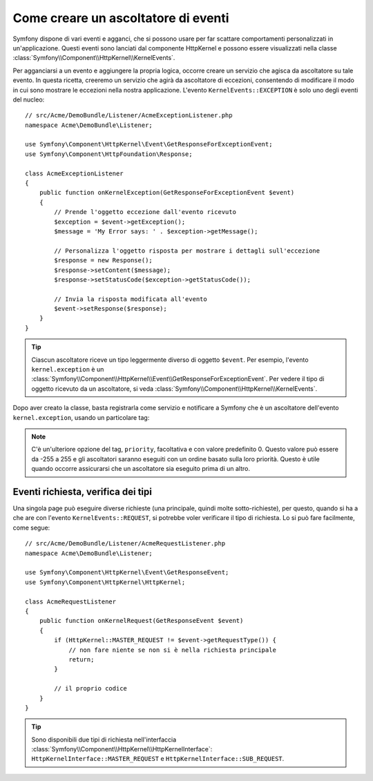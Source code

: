 .. index::
   single: Eventi; Creare un ascoltatore

Come creare un ascoltatore di eventi
====================================

Symfony dispone di vari eventi e agganci, che si possono usare per far scattare comportamenti
personalizzati in un'applicazione. Questi eventi sono lanciati dal componente HttpKernel 
e possono essere visualizzati nella classe :class:`Symfony\\Component\\HttpKernel\\KernelEvents`. 

Per agganciarsi a un evento e aggiungere la propria logica, occorre creare un servizio
che agisca da ascoltatore su tale evento. In questa ricetta, creeremo un servizio
che agirà da ascoltatore di eccezioni, consentendo di modificare il modo in cui sono
mostrare le eccezioni nella nostra applicazione. L'evento ``KernelEvents::EXCEPTION``
è solo uno degli eventi del nucleo::

    // src/Acme/DemoBundle/Listener/AcmeExceptionListener.php
    namespace Acme\DemoBundle\Listener;

    use Symfony\Component\HttpKernel\Event\GetResponseForExceptionEvent;
    use Symfony\Component\HttpFoundation\Response;

    class AcmeExceptionListener
    {
        public function onKernelException(GetResponseForExceptionEvent $event)
        {
            // Prende l'oggetto eccezione dall'evento ricevuto
            $exception = $event->getException();
            $message = 'My Error says: ' . $exception->getMessage();
            
            // Personalizza l'oggetto risposta per mostrare i dettagli sull'eccezione
            $response = new Response();            
            $response->setContent($message);
            $response->setStatusCode($exception->getStatusCode());
            
            // Invia la risposta modificata all'evento
            $event->setResponse($response);
        }
    }

.. tip::

    Ciascun ascoltatore riceve un tipo leggermente diverso di oggetto ``$event``. Per esempio,
    l'evento ``kernel.exception`` è un :class:`Symfony\\Component\\HttpKernel\\Event\\GetResponseForExceptionEvent`.
    Per vedere il tipo di oggetto ricevuto da un ascoltatore, si veda :class:`Symfony\\Component\\HttpKernel\\KernelEvents`.

Dopo aver creato la classe, basta registrarla come servizio e notificare a Symfony
che è un ascoltatore dell'evento ``kernel.exception``, usando un particolare
tag:

.. configuration-block::

    .. code-block:: yaml

        # app/config/config.yml
        services:
            kernel.listener.your_listener_name:
                class: Acme\DemoBundle\Listener\AcmeExceptionListener
                tags:
                    - { name: kernel.event_listener, event: kernel.exception, method: onKernelException }

    .. code-block:: xml

        <!-- app/config/config.xml -->
        <service id="kernel.listener.your_listener_name" class="Acme\DemoBundle\Listener\AcmeExceptionListener">
            <tag name="kernel.event_listener" event="kernel.exception" method="onKernelException" />
        </service>

    .. code-block:: php

        // app/config/config.php
        $container
            ->register('kernel.listener.your_listener_name', 'Acme\DemoBundle\Listener\AcmeExceptionListener')
            ->addTag('kernel.event_listener', array('event' => 'kernel.exception', 'method' => 'onKernelException'))
        ;
        
.. note::

    C'è un'ulteriore opzione del tag, ``priority``, facoltativa e con valore predefinito 0.
    Questo valore può essere da -255 a 255 e gli ascoltatori saranno eseguiti con un ordine
    basato sulla loro priorità. Questo è utile quando occorre assicurarsi che un ascoltatore
    sia eseguito prima di un altro.

Eventi richiesta, verifica dei tipi
-----------------------------------

Una singola page può eseguire diverse richieste (una principale, quindi molte
sotto-richieste), per questo, quando si ha a che are con l'evento
``KernelEvents::REQUEST``, si potrebbe voler verificare il tipo di richiesta. Lo si
può fare facilmente, come segue::

    // src/Acme/DemoBundle/Listener/AcmeRequestListener.php
    namespace Acme\DemoBundle\Listener;

    use Symfony\Component\HttpKernel\Event\GetResponseEvent;
    use Symfony\Component\HttpKernel\HttpKernel;

    class AcmeRequestListener
    {
        public function onKernelRequest(GetResponseEvent $event)
        {
            if (HttpKernel::MASTER_REQUEST != $event->getRequestType()) {
                // non fare niente se non si è nella richiesta principale
                return;
            }

            // il proprio codice
        }
    }

.. tip::

    Sono disponibili due tipi di richiesta nell'interfaccia :class:`Symfony\\Component\\HttpKernel\\HttpKernelInterface`:
    ``HttpKernelInterface::MASTER_REQUEST`` e
    ``HttpKernelInterface::SUB_REQUEST``.

